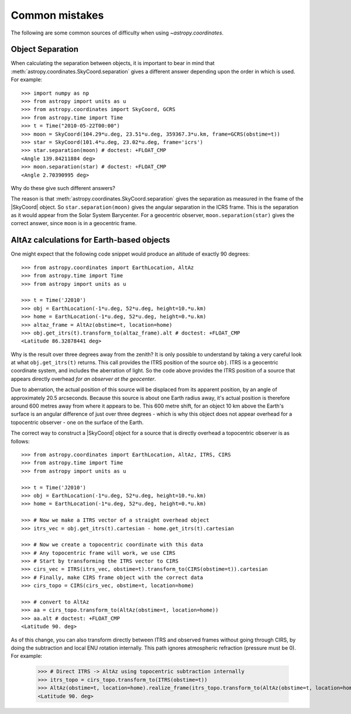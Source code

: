 .. _astropy-coordinates-common-errors:

Common mistakes
***************

The following are some common sources of difficulty when using `~astropy.coordinates`.

Object Separation
-----------------

When calculating the separation between objects, it is important to bear in mind that
:meth:`astropy.coordinates.SkyCoord.separation` gives a different answer depending
upon the order in which is used. For example::

    >>> import numpy as np
    >>> from astropy import units as u
    >>> from astropy.coordinates import SkyCoord, GCRS
    >>> from astropy.time import Time
    >>> t = Time("2010-05-22T00:00")
    >>> moon = SkyCoord(104.29*u.deg, 23.51*u.deg, 359367.3*u.km, frame=GCRS(obstime=t))
    >>> star = SkyCoord(101.4*u.deg, 23.02*u.deg, frame='icrs')
    >>> star.separation(moon) # doctest: +FLOAT_CMP
    <Angle 139.84211884 deg>
    >>> moon.separation(star) # doctest: +FLOAT_CMP
    <Angle 2.70390995 deg>

Why do these give such different answers?

The reason is that :meth:`astropy.coordinates.SkyCoord.separation` gives the separation as measured
in the frame of the |SkyCoord| object. So ``star.separation(moon)`` gives the angular separation
in the ICRS frame. This is the separation as it would appear from the Solar System Barycenter. For a
geocentric observer, ``moon.separation(star)`` gives the correct answer, since ``moon`` is in a
geocentric frame.

AltAz calculations for Earth-based objects
------------------------------------------

One might expect that the following code snippet would produce an altitude of exactly 90 degrees::

    >>> from astropy.coordinates import EarthLocation, AltAz
    >>> from astropy.time import Time
    >>> from astropy import units as u

    >>> t = Time('J2010')
    >>> obj = EarthLocation(-1*u.deg, 52*u.deg, height=10.*u.km)
    >>> home = EarthLocation(-1*u.deg, 52*u.deg, height=0.*u.km)
    >>> altaz_frame = AltAz(obstime=t, location=home)
    >>> obj.get_itrs(t).transform_to(altaz_frame).alt # doctest: +FLOAT_CMP
    <Latitude 86.32878441 deg>

Why is the result over three degrees away from the zenith? It is only possible to understand by taking a very careful
look at what ``obj.get_itrs(t)`` returns. This call provides the ITRS position of the source ``obj``. ITRS is
a geocentric coordinate system, and includes the aberration of light. So the code above provides the ITRS position
of a source that appears directly overhead *for an observer at the geocenter*.

Due to aberration, the actual position of this source will be displaced from its apparent position, by an angle of
approximately 20.5 arcseconds. Because this source is about one Earth radius away, it's actual position is therefore
around 600 metres away from where it appears to be. This 600 metre shift, for an object 10 km above the Earth's surface
is an angular difference of just over three degrees - which is why this object does not appear overhead for a topocentric
observer - one on the surface of the Earth.

The correct way to construct a |SkyCoord| object for a source that is directly overhead a topocentric observer is
as follows::

    >>> from astropy.coordinates import EarthLocation, AltAz, ITRS, CIRS
    >>> from astropy.time import Time
    >>> from astropy import units as u

    >>> t = Time('J2010')
    >>> obj = EarthLocation(-1*u.deg, 52*u.deg, height=10.*u.km)
    >>> home = EarthLocation(-1*u.deg, 52*u.deg, height=0.*u.km)

    >>> # Now we make a ITRS vector of a straight overhead object
    >>> itrs_vec = obj.get_itrs(t).cartesian - home.get_itrs(t).cartesian

    >>> # Now we create a topocentric coordinate with this data
    >>> # Any topocentric frame will work, we use CIRS
    >>> # Start by transforming the ITRS vector to CIRS
    >>> cirs_vec = ITRS(itrs_vec, obstime=t).transform_to(CIRS(obstime=t)).cartesian
    >>> # Finally, make CIRS frame object with the correct data
    >>> cirs_topo = CIRS(cirs_vec, obstime=t, location=home)

    >>> # convert to AltAz
    >>> aa = cirs_topo.transform_to(AltAz(obstime=t, location=home))
    >>> aa.alt # doctest: +FLOAT_CMP
    <Latitude 90. deg>

As of this change, you can also transform directly between ITRS and observed frames
without going through CIRS, by doing the subtraction and local ENU rotation internally.
This path ignores atmospheric refraction (pressure must be 0). For example:

    >>> # Direct ITRS -> AltAz using topocentric subtraction internally
    >>> itrs_topo = cirs_topo.transform_to(ITRS(obstime=t))
    >>> AltAz(obstime=t, location=home).realize_frame(itrs_topo.transform_to(AltAz(obstime=t, location=home)).data).alt # doctest: +ELLIPSIS
    <Latitude 90. deg>
